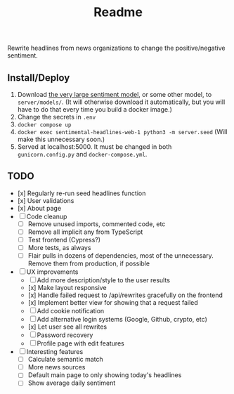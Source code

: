#+title: Readme

Rewrite headlines from news organizations to change the positive/negative sentiment.

** Install/Deploy

1. Download [[https://nlp.informatik.hu-berlin.de/resources/models/sentiment-curated-distilbert/sentiment-en-mix-distillbert_4.pt][the very large sentiment model]], or some other model, to ~server/models/~. (It will otherwise download it automatically, but you will have to do that every time you build a docker image.)
2. Change the secrets in ~.env~
3. ~docker compose up~
4. ~docker exec sentimental-headlines-web-1 python3 -m server.seed~ (Will make this unnecessary soon.)
5. Served at localhost:5000. It must be changed in both ~gunicorn.config.py~ and ~docker-compose.yml~.

** TODO

- [x] Regularly re-run seed headlines function
- [x] User validations
- [x] About page
- [ ] Code cleanup
  - [ ] Remove unused imports, commented code, etc
  - [ ] Remove all implicit any from TypeScript
  - [ ] Test frontend (Cypress?)
  - [ ] More tests, as always
  - [ ] Flair pulls in dozens of dependencies, most of the unnecessary. Remove them from production, if possible
- [ ] UX improvements
  - [ ] Add more description/style to the user results
  - [x] Make layout responsive
  - [x] Handle failed request to /api/rewrites gracefully on the frontend
  - [x] Implement better view for showing that a request failed
  - [ ] Add cookie notification
  - [ ] Add alternative login systems (Google, Github, crypto, etc)
  - [x] Let user see all rewrites
  - [ ] Password recovery
  - [ ] Profile page with edit features
- [ ] Interesting features
  - [ ] Calculate semantic match
  - [ ] More news sources
  - [ ] Default main page to only showing today's headlines
  - [ ] Show average daily sentiment

